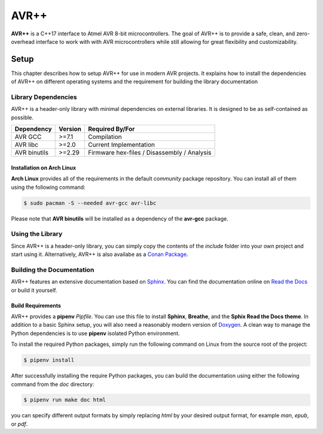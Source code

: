 #####
AVR++
#####

.. image:: https://readthedocs.org/projects/avrxx/badge/?version=latest
   :target: http://avrxx.readthedocs.io/en/latest/?badge=latest
   :alt: Documentation Status

.. image:: https://img.shields.io/badge/C%2B%2B-17-green.svg
   :target: https://github.com/cplusplus/draft/tree/c++17
   :alt: C++17

**AVR++** is a C++17 interface to Atmel AVR 8-bit microcontrollers. The goal of
AVR++ is to provide a safe, clean, and zero-overhead interface to work with with
AVR microcontrollers while still allowing for great flexibility and
customizability.

*****
Setup
*****

This chapter describes how to setup AVR++ for use in modern AVR projects. It
explains how to install the dependencies of AVR++ on different operating systems
and the requirement for building the library documentation

Library Dependencies
====================

AVR++ is a header-only library with minimal dependencies on external libraries.
It is designed to be as self-contained as possible.

+--------------+---------+---------------------------------------------+
| Dependency   | Version | Required By/For                             |
+==============+=========+=============================================+
| AVR GCC      | >=7.1   | Compilation                                 |
+--------------+---------+---------------------------------------------+
| AVR libc     | >=2.0   | Current Implementation                      |
+--------------+---------+---------------------------------------------+
| AVR binutils | >=2.29  | Firmware hex-files / Disassembly / Analysis |
+--------------+---------+---------------------------------------------+

Installation on Arch Linux
--------------------------

**Arch Linux** provides all of the requirements in the default *community*
package repository. You can install all of them using the following command:

.. code-block:: bash

  $ sudo pacman -S --needed avr-gcc avr-libc

Please note that **AVR binutils** will be installed as a dependency of the
**avr-gcc** package.

Using the Library
=================

Since AVR++ is a header-only library, you can simply copy the contents of the
`include` folder into your own project and start using it. Alternatively, AVR++
is also availabe as a `Conan Package
<https://bintray.com/fmorgner/conan-fmorgner/AVR%2B%2B%3Afmorgner>`_.

Building the Documentation
==========================

AVR++ features an extensive documentation based on `Sphinx
<https://www.sphinx-doc.org>`_. You can find the documentation online on `Read
the Docs <http://avrxx.readthedocs.io/>`_ or build it yourself.

Build Requirements
------------------

AVR++ provides a **pipenv** `Pipfile`. You can use this file to install
**Sphinx**, **Breathe**, and the **Sphix Read the Docs theme**. In addition to a
basic Sphinx setup, you will also need a reasonably modern version of
`Doxygen <http://www.stack.nl/~dimitri/doxygen/>`_. A clean way to manage the
Python dependencies is to use **pipenv** isolated Python environment.

To install the required Python packages, simply run the following command on
Linux from the source root of the project:

.. code-block:: bash

  $ pipenv install

After successfully installing the require Python packages, you can build the
documentation using either the following command from the `doc` directory:

.. code-block:: bash

  $ pipenv run make doc html

you can specify different output formats by simply replacing `html` by your
desired output format, for example `man`, `epub`, or `pdf`.

